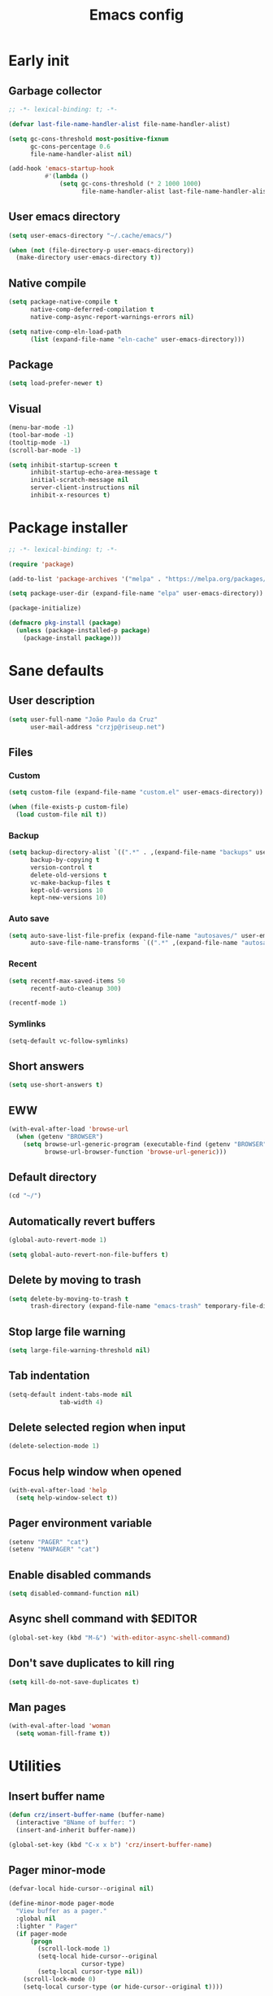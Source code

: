 #+title: Emacs config
#+property: header-args :tangle init.el :lexical t

* Early init

** Garbage collector

#+begin_src emacs-lisp :tangle early-init.el
;; -*- lexical-binding: t; -*-

(defvar last-file-name-handler-alist file-name-handler-alist)

(setq gc-cons-threshold most-positive-fixnum
      gc-cons-percentage 0.6
      file-name-handler-alist nil)

(add-hook 'emacs-startup-hook
          #'(lambda ()
              (setq gc-cons-threshold (* 2 1000 1000)
                    file-name-handler-alist last-file-name-handler-alist)))
#+end_src

** User emacs directory

#+begin_src emacs-lisp :tangle early-init.el
(setq user-emacs-directory "~/.cache/emacs/")

(when (not (file-directory-p user-emacs-directory))
  (make-directory user-emacs-directory t))
#+end_src

** Native compile

#+begin_src emacs-lisp :tangle early-init.el
(setq package-native-compile t
      native-comp-deferred-compilation t
      native-comp-async-report-warnings-errors nil)

(setq native-comp-eln-load-path
      (list (expand-file-name "eln-cache" user-emacs-directory)))
#+end_src

** Package

#+begin_src emacs-lisp :tangle early-init.el
(setq load-prefer-newer t)
#+end_src

** Visual

#+begin_src emacs-lisp :tangle early-init.el
(menu-bar-mode -1)
(tool-bar-mode -1)
(tooltip-mode -1)
(scroll-bar-mode -1)

(setq inhibit-startup-screen t
      inhibit-startup-echo-area-message t
      initial-scratch-message nil
      server-client-instructions nil
      inhibit-x-resources t)
#+end_src

* Package installer

#+begin_src emacs-lisp
;; -*- lexical-binding: t; -*-

(require 'package)

(add-to-list 'package-archives '("melpa" . "https://melpa.org/packages/"))

(setq package-user-dir (expand-file-name "elpa" user-emacs-directory))

(package-initialize)

(defmacro pkg-install (package)
  (unless (package-installed-p package)
    (package-install package)))
#+end_src

* Sane defaults

** User description

#+begin_src emacs-lisp
(setq user-full-name "João Paulo da Cruz"
      user-mail-address "crzjp@riseup.net")
#+end_src

** Files

*** Custom

#+begin_src emacs-lisp
(setq custom-file (expand-file-name "custom.el" user-emacs-directory))

(when (file-exists-p custom-file)
  (load custom-file nil t))
#+end_src

*** Backup

#+begin_src emacs-lisp
(setq backup-directory-alist `((".*" . ,(expand-file-name "backups" user-emacs-directory)))
      backup-by-copying t
      version-control t
      delete-old-versions t
      vc-make-backup-files t
      kept-old-versions 10
      kept-new-versions 10)
#+end_src

*** Auto save

#+begin_src emacs-lisp
(setq auto-save-list-file-prefix (expand-file-name "autosaves/" user-emacs-directory)
      auto-save-file-name-transforms `((".*" ,(expand-file-name "autosaves/" user-emacs-directory) t)))
#+end_src

*** Recent

#+begin_src emacs-lisp
(setq recentf-max-saved-items 50
      recentf-auto-cleanup 300)

(recentf-mode 1)
#+end_src

*** Symlinks

#+begin_src emacs-lisp
(setq-default vc-follow-symlinks)
#+end_src

** Short answers

#+begin_src emacs-lisp
(setq use-short-answers t)
#+end_src

** EWW

#+begin_src emacs-lisp
(with-eval-after-load 'browse-url
  (when (getenv "BROWSER")
    (setq browse-url-generic-program (executable-find (getenv "BROWSER"))
          browse-url-browser-function 'browse-url-generic)))
#+end_src

** Default directory

#+begin_src emacs-lisp
(cd "~/")
#+end_src

** Automatically revert buffers

#+begin_src emacs-lisp
(global-auto-revert-mode 1)

(setq global-auto-revert-non-file-buffers t)
#+end_src

** Delete by moving to trash

#+begin_src emacs-lisp
(setq delete-by-moving-to-trash t
      trash-directory (expand-file-name "emacs-trash" temporary-file-directory))
#+end_src

** Stop large file warning

#+begin_src emacs-lisp
(setq large-file-warning-threshold nil)
#+end_src

** Tab indentation

#+begin_src emacs-lisp
(setq-default indent-tabs-mode nil
              tab-width 4)
#+end_src

** Delete selected region when input

#+begin_src emacs-lisp
(delete-selection-mode 1)
#+end_src

** Focus help window when opened

#+begin_src emacs-lisp
(with-eval-after-load 'help
  (setq help-window-select t))
#+end_src

** Pager environment variable

#+begin_src emacs-lisp
(setenv "PAGER" "cat")
(setenv "MANPAGER" "cat")
#+end_src

** Enable disabled commands

#+begin_src emacs-lisp
(setq disabled-command-function nil)
#+end_src

** Async shell command with $EDITOR

#+begin_src emacs-lisp
(global-set-key (kbd "M-&") 'with-editor-async-shell-command)
#+end_src

** Don't save duplicates to kill ring

#+begin_src emacs-lisp
(setq kill-do-not-save-duplicates t)
#+end_src

** Man pages

#+begin_src emacs-lisp
(with-eval-after-load 'woman
  (setq woman-fill-frame t))
#+end_src

* Utilities

** Insert buffer name

#+begin_src emacs-lisp
(defun crz/insert-buffer-name (buffer-name)
  (interactive "BName of buffer: ")
  (insert-and-inherit buffer-name))

(global-set-key (kbd "C-x x b") 'crz/insert-buffer-name)
#+end_src

** Pager minor-mode

#+begin_src emacs-lisp
(defvar-local hide-cursor--original nil)

(define-minor-mode pager-mode
  "View buffer as a pager."
  :global nil
  :lighter " Pager"
  (if pager-mode
      (progn
        (scroll-lock-mode 1)
        (setq-local hide-cursor--original
                    cursor-type)
        (setq-local cursor-type nil))
    (scroll-lock-mode 0)
    (setq-local cursor-type (or hide-cursor--original t))))
#+end_src

** DWIM shell commands

*** Defaults

#+begin_src emacs-lisp
(pkg-install dwim-shell-command)

(with-eval-after-load 'dwim-shell-command
  (setq dwim-shell-command-default-command nil)
  (global-set-key (kbd "M-!") 'dwim-shell-command)
  (global-set-key (kbd "C-x K") 'dwim-shell-commands-kill-process)
  (define-key dired-mode-map (kbd "!") 'dwim-shell-command))

(run-with-idle-timer 2 nil 'require 'dwim-shell-command)
(run-with-idle-timer 2 nil 'require 'dwim-shell-commands)
#+end_src

*** Convert flac file(s) to mp3

#+begin_src emacs-lisp
(with-eval-after-load 'dwim-shell-command
  (defun dwim-shell-commands-flac-to-mp3 ()
    (interactive)
    (dwim-shell-command-on-marked-files
     "Convert flac to mp3"
     "ffmpeg -stats -n -i '<<f>>' -qscale:a 0 '<<fne>>.mp3'"
     :utils "ffmpeg")))
#+end_src

* Window management

** Movement

#+begin_src emacs-lisp
(pkg-install ace-window)

(with-eval-after-load 'ace-window
  (setq aw-scope 'frame
        aw-ignore-current t))

(global-set-key (kbd "M-o") 'ace-window)
#+end_src

** Popup

#+begin_src emacs-lisp
(pkg-install popper)

(with-eval-after-load 'popper
  (setq popper-reference-buffers
        '("\\*Async Shell Command\\*"
          "\\*DWIM shell command\\* done"
          grep-mode
          debugger-mode)))

(global-set-key (kbd "M-'") 'popper-toggle-latest)
(global-set-key (kbd "C-'") 'popper-cycle)
(global-set-key (kbd "C-M-'") 'popper-toggle-type)

(popper-mode 1)
(popper-echo-mode 1)
#+end_src

* Minibuffer

** History

#+begin_src emacs-lisp
(setq history-length 50
      history-delete-duplicates t)

(savehist-mode 1)
#+end_src

** Recursive minibuffers

#+begin_src emacs-lisp
(setq enable-recursive-minibuffers t)
#+end_src

** Completion UI

#+begin_src emacs-lisp
(pkg-install vertico)

(vertico-mode 1)
#+end_src

** Completion style

#+begin_src emacs-lisp
(pkg-install orderless)

(with-eval-after-load 'vertico
  (setq completion-styles '(orderless)
        orderless-matching-styles '(orderless-flex)))
#+end_src

** Additional completion commands

#+begin_src emacs-lisp
(pkg-install consult)

(with-eval-after-load 'consult
  (consult-customize consult-recent-file :preview-key nil)
  (consult-customize consult-org-heading :preview-key nil)
  (define-key minibuffer-mode-map (kbd "C-s") 'consult-history)
  (define-key minibuffer-mode-map (kbd "C-r") 'consult-history))

(setq completion-in-region-function
      (lambda (&rest args)
        (apply (if vertico-mode
                   'consult-completion-in-region
                 'completion--in-region)
               args)))

(global-set-key (kbd "C-c r") 'consult-recent-file)

(with-eval-after-load 'org
  (define-key org-mode-map (kbd "C-c o") 'consult-org-heading))
#+end_src

** Hide some commands

#+begin_src emacs-lisp
(setq read-extended-command-predicate 'command-completion-default-include-p)
#+end_src

* Completion in region

** Defaults

#+begin_src emacs-lisp
(pkg-install corfu)

(with-eval-after-load 'corfu
  (setq corfu-preview-current nil))

(global-corfu-mode 1)
#+end_src

** Transfer to the minibuffer

#+begin_src emacs-lisp
(with-eval-after-load 'corfu
  (defun corfu-move-to-minibuffer ()
    (interactive)
    (let ((completion-extra-properties corfu--extra)
          completion-cycle-threshold completion-cycling)
      (apply #'consult-completion-in-region completion-in-region--data)))
  (define-key corfu-map "\M-m" #'corfu-move-to-minibuffer))
#+end_src

* Shells

** Eshell

*** Completions

#+begin_src emacs-lisp
(defun corfu-send-shell (&rest _)
  (cond
   ((and (derived-mode-p 'eshell-mode) (fboundp 'eshell-send-input))
    (eshell-send-input))
   ((and (derived-mode-p 'comint-mode) (fboundp 'comint-send-input))
    (comint-send-input))))

(advice-add 'corfu-insert :after 'corfu-send-shell)
#+end_src

*** History

#+begin_src emacs-lisp
(defun crz/eshell-history-config ()
  (add-hook 'eshell-pre-command-hook 'eshell-save-some-history)
  (setq eshell-history-size 1000
        eshell-hist-ignoredups t)
  (define-key eshell-mode-map (kbd "C-r") 'consult-history))
#+end_src

*** Prompt

#+begin_src emacs-lisp
(defun crz/eshell-prompt ()
  (concat
   "[" (abbreviate-file-name (eshell/pwd)) "]"
   (propertize "$" 'invisible t) " "))

(defun crz/eshell-prompt-config ()
  (setq eshell-prompt-regexp "^[^$\n]*\\\$ "
        eshell-prompt-function 'crz/eshell-prompt)
  (setq-local outline-regexp eshell-prompt-regexp)
  (define-key eshell-mode-map (kbd "C-c s") 'consult-outline))
#+end_src

*** Colors

#+begin_src emacs-lisp
(pkg-install xterm-color)

(defun crz/eshell-colors-config ()
  (add-to-list 'eshell-preoutput-filter-functions 'xterm-color-filter)
  (delq 'eshell-handle-ansi-color eshell-output-filter-functions)
  (add-hook 'eshell-before-prompt-hook
            (lambda ()
              (setq xterm-color-preserve-properties t)))
  (setq xterm-color-use-bold-for-bright t)
  (setenv "TERM" "xterm-256color"))
#+end_src

*** Aliases

**** Config

#+begin_src emacs-lisp
(defun crz/eshell-alias-config ()
  (setq eshell-aliases-file "~/.emacs.d/eshell-aliases")
  (eshell-read-aliases-list))
#+end_src

**** List

#+begin_src fundamental :tangle eshell-aliases
alias f find-file $1
alias fo find-file-other-window $1
alias v view-file $1
alias vo view-file-other-window $1
alias d dired $1
alias do dired-other-window $1
alias c eshell/clear-scrollback

alias xi sudo xbps-install $*
alias xr sudo xbps-remove -Ro $*
alias xu sudo xbps-install -Su
alias xqs xbps-query -Rs $*
alias xf xlocate $*

alias ls ls -AC --color=always --group-directories-first $*
alias ll ls -lhA --color=always --group-directories-first $*
alias tree tree -C $*

alias - cd -
alias rm rm -rfI $*
alias mkdir mkdir -p $*
alias cat cat -n $*

alias grep grep --color=always $*
alias zgrep zgrep --color=always $*

alias wttr curl -s wttr.in
alias qttr curl -s wttr.in/?0Q
alias ping ping -c 3 gnu.org
alias free free -h
#+end_src

*** Defaults

#+begin_src emacs-lisp
(defun crz/eshell-config ()
  (crz/eshell-history-config)
  (crz/eshell-prompt-config)
  (crz/eshell-alias-config)
  (crz/eshell-colors-config)
  (add-to-list 'eshell-output-filter-functions 'eshell-truncate-buffer)
  (setq eshell-buffer-maximum-lines 1000
        eshell-scroll-to-bottom-on-input t
        eshell-destroy-buffer-when-process-dies t))

(with-eval-after-load 'eshell
  (add-hook 'eshell-mode-hook 'crz/eshell-config))

(global-set-key (kbd "C-c e") 'eshell)
#+end_src

** Vterm

#+begin_src emacs-lisp
(pkg-install vterm)

(with-eval-after-load 'vterm
  (setq vterm-kill-buffer-on-exit t))

(global-set-key (kbd "C-c t") 'vterm)
#+end_src

* Dired

#+begin_src emacs-lisp
(pkg-install diredfl)

(with-eval-after-load 'dired
  (setq dired-listing-switches "-lha --group-directories-first")
  (define-key dired-mode-map (kbd "RET") 'dired-find-alternate-file)
  (define-key dired-mode-map (kbd "f") 'dired-create-empty-file)
  (diredfl-global-mode))

(global-set-key (kbd "C-x C-d") 'dired-jump)
#+end_src

* Ibuffer

** Human readable size column

#+begin_src emacs-lisp
(defun crz/human-readable-file-sizes-to-bytes (string)
  "Convert a human-readable file size into bytes."
  (cond
   ((string-suffix-p "G" string t)
    (* 1000000000 (string-to-number (substring string 0 (- (length string) 1)))))
   ((string-suffix-p "M" string t)
    (* 1000000 (string-to-number (substring string 0 (- (length string) 1)))))
   ((string-suffix-p "K" string t)
    (* 1000 (string-to-number (substring string 0 (- (length string) 1)))))
   (t
    (string-to-number (substring string 0 (- (length string) 1))))))

(defun crz/bytes-to-human-readable-file-sizes (bytes)
  "Convert number of bytes to human-readable file size."
  (cond
   ((> bytes 1000000000) (format "%10.1fG" (/ bytes 1000000000.0)))
   ((> bytes 100000000) (format "%10.0fM" (/ bytes 1000000.0)))
   ((> bytes 1000000) (format "%10.1fM" (/ bytes 1000000.0)))
   ((> bytes 100000) (format "%10.0fK" (/ bytes 1000.0)))
   ((> bytes 1000) (format "%10.1fK" (/ bytes 1000.0)))
   (t (format "%10d" bytes))))

(with-eval-after-load 'ibuffer
  (define-ibuffer-column size-h
    (:name "Size"
           :inline t
           :summarizer
           (lambda (column-strings)
             (let ((total 0))
               (dolist (string column-strings)
                 (setq total
                       (+ (float (crz/human-readable-file-sizes-to-bytes string))
                          total)))
               (crz/bytes-to-human-readable-file-sizes total))))
    (crz/bytes-to-human-readable-file-sizes (buffer-size))))
#+end_src

** Groups

#+begin_src emacs-lisp
(with-eval-after-load 'ibuffer
  (setq ibuffer-saved-filter-groups
        '(("Default"
           ("Modified" (and (modified . t)
                            (visiting-file . t)))
           ("Term" (or (mode . vterm-mode)
                       (mode . eshell-mode)
                       (mode . term-mode)
                       (mode . shell-mode)))
           ("Debug" (mode . debugger-mode))
           ("Agenda" (filename . "agenda.org"))
           ("Org" (mode . org-mode))
           ("Magit" (or (mode . magit-process-mode)
                        (mode . magit-diff-mode)
                        (mode . magit-status-mode)
                        (mode . magit-revision-mode)))
           ("Book" (or (mode . pdf-view-mode)
                       (mode . nov-mode)))
           ("Dired" (mode . dired-mode))
           ("Chat" (mode . erc-mode))
           ("Help" (or (name . "\*Help\*")
                       (name . "\*Apropos\*")
                       (name . "\*info\*")
                       (mode . help-mode)
                       (mode . woman-mode)
                       (mode . Man-mode)))
           ("Image" (mode . image-mode))
           ("Games" (mode . gomoku-mode))
           ("Internal" (name . "^\*.*$"))
           ("Misc" (name . "^.*$")))))
  (setq ibuffer-show-empty-filter-groups nil))

(add-hook 'ibuffer-mode-hook
          (lambda ()
            (ibuffer-switch-to-saved-filter-groups "Default")))
#+end_src

** Defaults

#+begin_src emacs-lisp
(with-eval-after-load 'ibuffer
  (setq ibuffer-formats '((mark modified read-only locked " "
                                (name 20 20 :left :elide)
                                " "
                                (size-h 11 -1 :right)
                                " "
                                (mode 16 16 :left :elide)
                                " " filename-and-process)
                          (mark " "
                                (name 16 -1)
                                " " filename))))

(global-set-key (kbd "C-x C-b") 'ibuffer)

(add-hook 'ibuffer-mode-hook 'ibuffer-auto-mode)
#+end_src

* Language modes

** LSP

#+begin_src emacs-lisp
(pkg-install eglot)
#+end_src

** C

#+begin_src emacs-lisp
(add-hook 'c-mode-hook 'eglot-ensure)
#+end_src

** Clojure

#+begin_src emacs-lisp
(pkg-install cider)
#+end_src

** Markdown

#+begin_src emacs-lisp
(pkg-install markdown-mode)

(add-to-list 'auto-mode-alist '("\\.md\\'" . markdown-mode))
(add-to-list 'auto-mode-alist '("README\\.md\\'" . gfm-mode))
#+end_src

* Visual

** Maximize the frame

#+begin_src emacs-lisp
(setq frame-resize-pixelwise t)
#+end_src

** Line number

#+begin_src emacs-lisp
(add-hook 'prog-mode-hook 'display-line-numbers-mode)
#+end_src

** Column number

#+begin_src emacs-lisp
(column-number-mode 1)
#+end_src

** Color codes

#+begin_src emacs-lisp
(pkg-install rainbow-mode)
#+end_src

** Cursor

#+begin_src emacs-lisp
(setq-default cursor-type 'hbar
              cursor-in-non-selected-windows nil)
#+end_src

** Tab bar

#+begin_src emacs-lisp
(with-eval-after-load 'tab-bar
  (setq tab-bar-new-button nil
        tab-bar-close-button nil
        tab-bar-back-button nil
        tab-bar-border nil
        tab-bar-tab-name-function 'tab-bar-tab-name-truncated
        tab-bar-tab-name-truncated-max 15
        tab-bar-show 1)
  (global-set-key (kbd "C-<tab>") 'tab-recent)
  (global-set-key (kbd "C-x t b") 'tab-switch))
#+end_src

** Font

#+begin_src emacs-lisp
(defvar crz/font "Iosevka Slab 10")

(defun crz/set-font-faces ()
  (set-face-attribute 'default nil :font crz/font)
  (set-face-attribute 'fixed-pitch nil :font crz/font)
  (set-face-attribute 'variable-pitch nil :font crz/font))

(if (daemonp)
    (add-hook 'after-make-frame-functions
              (lambda (frame)
                (with-selected-frame frame (crz/set-font-faces))))
  (crz/set-font-faces))
#+end_src

** Theme

#+begin_src emacs-lisp
(setq modus-themes-subtle-line-numbers t
      modus-themes-org-blocks 'gray-background
      modus-themes-mode-line '(borderless))

(load-theme 'modus-operandi t)
#+end_src

** Dialog box

#+begin_src emacs-lisp
(setq use-dialog-box nil)
#+end_src

** Display time on mode-line

#+begin_src emacs-lisp
(with-eval-after-load 'time
  (setq display-time-default-load-average nil
        display-time-24hr-format t))

(display-time-mode 1)
#+end_src

* Org

** Defaults

#+begin_src emacs-lisp
(with-eval-after-load 'org
  (setq org-files-directory "~/media/docs/org"
        org-return-follows-link t))

(add-to-list 'auto-mode-alist '("\\.org$" . org-mode))
#+end_src

** Visual

*** Defaults

#+begin_src emacs-lisp
(with-eval-after-load 'org
  (setq org-startup-indented t
        org-startup-with-inline-images t
        org-image-actual-width '(600)
        org-startup-folded t
        org-hide-emphasis-markers t
        org-ellipsis " ▾"))

(add-hook 'org-mode-hook 'visual-line-mode)
#+end_src

*** Asteriscs

#+begin_src emacs-lisp
(pkg-install org-superstar)

(with-eval-after-load 'org-superstar
  (setq org-superstar-headline-bullets-list '(9673 9675 10040)))

(add-hook 'org-mode-hook 'org-superstar-mode)
#+end_src

** Source blocks

#+begin_src emacs-lisp
(with-eval-after-load 'org
  (add-to-list 'org-modules 'org-tempo)
  (setq org-src-window-setup 'current-window
        org-edit-src-content-indentation 0)
  (add-to-list 'org-structure-template-alist '("el" . "src emacs-lisp"))
  (add-to-list 'org-structure-template-alist '("li" . "src lisp")))
#+end_src

** Agenda

#+begin_src emacs-lisp
(with-eval-after-load 'org
  (setq org-agenda-start-with-log-mode t
        org-log-done 'time
        org-log-into-drawer t
        org-agenda-files '("~/media/docs/notas/agenda.org")))

(global-set-key (kbd "C-c a") 'org-agenda)
#+end_src

* Magit

#+begin_src emacs-lisp
(pkg-install magit)
#+end_src

* Media

** PDF

#+begin_src emacs-lisp
(pkg-install pdf-tools)

(with-eval-after-load 'pdf-tools
  (setq pdf-view-continuous nil))

(pdf-tools-install :noquery)

(add-to-list 'auto-mode-alist '("\\.[pP][dD][fF]\\'" . pdf-view-mode))

(pkg-install pdf-view-restore)

(add-hook 'pdf-view-mode-hook 'pdf-view-restore-mode)
#+end_src

** EPUB

#+begin_src emacs-lisp
(pkg-install nov)
(pkg-install esxml)

(add-to-list 'auto-mode-alist '("\\.epub\\'" . nov-mode))
#+end_src

** IRC

#+begin_src emacs-lisp
(pkg-install erc-hl-nicks)

(with-eval-after-load 'erc
  (setq erc-accidental-paste-threshold-seconds nil
        erc-nick "crzjp"
        erc-fill-column (- (window-width) 1)
        erc-fill-function 'erc-fill-static
        erc-fill-static-center 20
        erc-image-inline-rescale 200
        erc-prompt (lambda () (concat "[" (buffer-name) "]")))
  (add-to-list 'erc-modules 'autojoin)
  (add-to-list 'erc-modules 'notifications)
  (add-to-list 'erc-modules 'hl-nicks))

(defalias 'erc 'erc-tls)
#+end_src

** Email

#+begin_src emacs-lisp
(with-eval-after-load 'gnus
  (setq gnus-select-method '(nnnil "")
        gnus-secondary-select-methods '((nnimap "mail.riseup.net")
                                        (nnimap "mail.cock.li"))))
#+end_src

** Torrent

#+begin_src emacs-lisp
(pkg-install transmission)

(with-eval-after-load 'transmission
  (setq transmission-refresh-modes '(transmission-mode
                                     transmission-files-mode
                                     transmission-info-mode
                                     transmission-peers-mode)))
#+end_src

** 0x0

#+begin_src emacs-lisp
(pkg-install 0x0)

(with-eval-after-load '0x0
  (setq 0x0-servers '((0x0
                       :scheme "https"
                       :host "0x0.st"
                       :default-dir "~/"
                       :curl-args-fun 0x0--make-0x0-curl-args
                       :min-age 30
                       :max-age 365
                       :max-size ,(* 1024 1024 512)))))
#+end_src

** Music

#+begin_src emacs-lisp
(pkg-install emms)

(with-eval-after-load 'emms
  (emms-all)
  (setq emms-source-file-default-directory "~/media/musics"
        emms-player-mpd-music-directory "~/media/musics"
        emms-browser-covers 'emms-browser-cache-thumbnail-async
        emms-source-file-directory-tree-function 'emms-source-file-directory-tree-find
        emms-player-mpd-server-name "localhost"
        emms-player-mpd-server-port "6600"
        emms-mode-line-format " [%s]")
  (add-to-list 'emms-info-functions 'emms-info-mpd)
  (add-to-list 'emms-player-list 'emms-player-mpd)
  (emms-player-mpd-connect)
  (emms-playing-time-display-mode 0))
#+end_src
